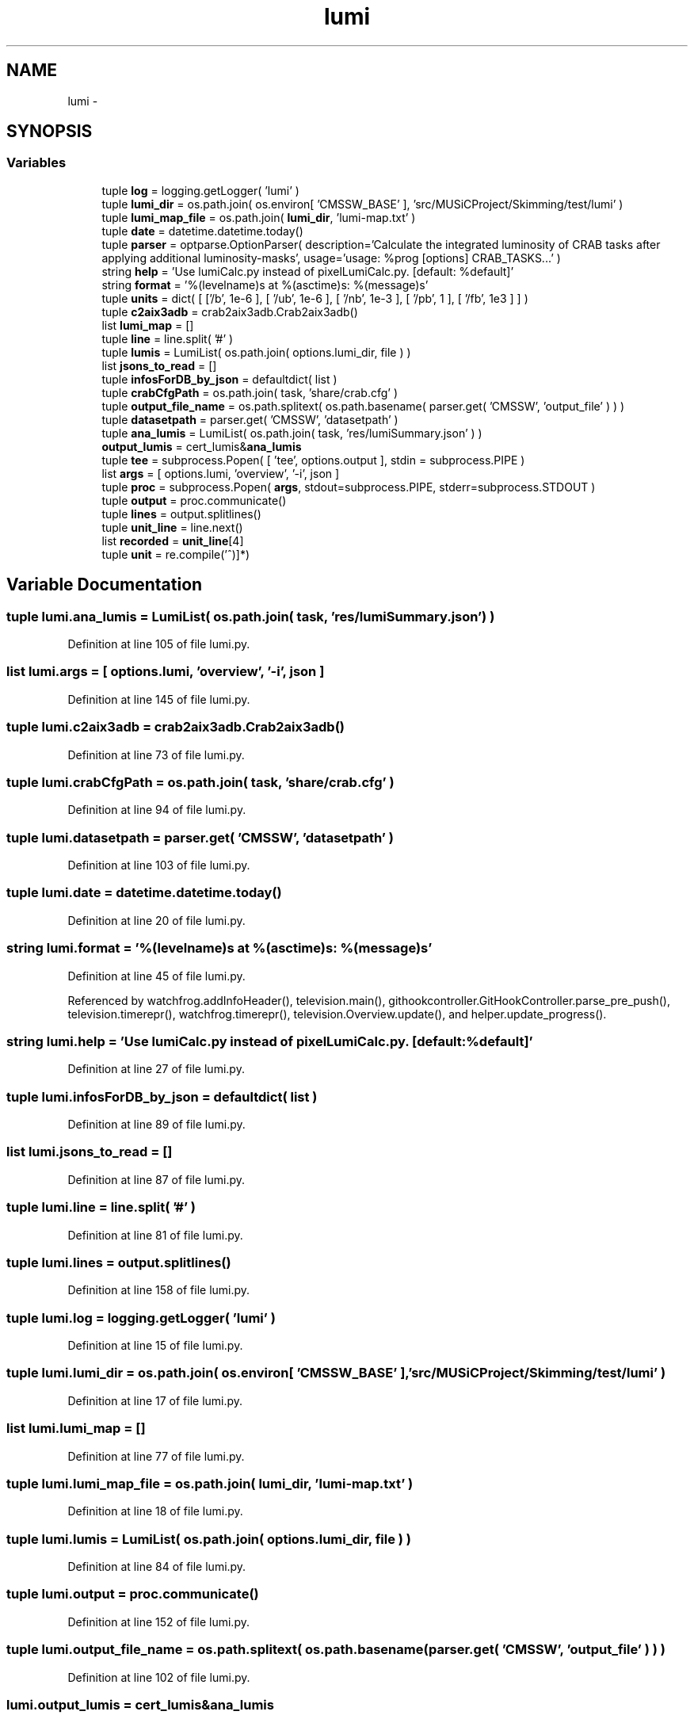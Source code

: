 .TH "lumi" 3 "Fri Feb 6 2015" "tools3a" \" -*- nroff -*-
.ad l
.nh
.SH NAME
lumi \- 
.SH SYNOPSIS
.br
.PP
.SS "Variables"

.in +1c
.ti -1c
.RI "tuple \fBlog\fP = logging\&.getLogger( 'lumi' )"
.br
.ti -1c
.RI "tuple \fBlumi_dir\fP = os\&.path\&.join( os\&.environ[ 'CMSSW_BASE' ], 'src/MUSiCProject/Skimming/test/lumi' )"
.br
.ti -1c
.RI "tuple \fBlumi_map_file\fP = os\&.path\&.join( \fBlumi_dir\fP, 'lumi-map\&.txt' )"
.br
.ti -1c
.RI "tuple \fBdate\fP = datetime\&.datetime\&.today()"
.br
.ti -1c
.RI "tuple \fBparser\fP = optparse\&.OptionParser( description='Calculate the integrated luminosity of CRAB tasks after applying additional luminosity-masks', usage='usage: %prog [options] CRAB_TASKS\&.\&.\&.' )"
.br
.ti -1c
.RI "string \fBhelp\fP = 'Use lumiCalc\&.py instead of pixelLumiCalc\&.py\&. [default: %default]'"
.br
.ti -1c
.RI "string \fBformat\fP = '%(levelname)s at %(asctime)s: %(message)s'"
.br
.ti -1c
.RI "tuple \fBunits\fP = dict( [ ['/\\xce\\xbcb', 1e-6 ], [ '/ub', 1e-6 ], [ '/nb', 1e-3 ], [ '/pb', 1 ], [ '/fb', 1e3 ] ] )"
.br
.ti -1c
.RI "tuple \fBc2aix3adb\fP = crab2aix3adb\&.Crab2aix3adb()"
.br
.ti -1c
.RI "list \fBlumi_map\fP = []"
.br
.ti -1c
.RI "tuple \fBline\fP = line\&.split( '#' )"
.br
.ti -1c
.RI "tuple \fBlumis\fP = LumiList( os\&.path\&.join( options\&.lumi_dir, file ) )"
.br
.ti -1c
.RI "list \fBjsons_to_read\fP = []"
.br
.ti -1c
.RI "tuple \fBinfosForDB_by_json\fP = defaultdict( list )"
.br
.ti -1c
.RI "tuple \fBcrabCfgPath\fP = os\&.path\&.join( task, 'share/crab\&.cfg' )"
.br
.ti -1c
.RI "tuple \fBoutput_file_name\fP = os\&.path\&.splitext( os\&.path\&.basename( parser\&.get( 'CMSSW', 'output_file' ) ) )"
.br
.ti -1c
.RI "tuple \fBdatasetpath\fP = parser\&.get( 'CMSSW', 'datasetpath' )"
.br
.ti -1c
.RI "tuple \fBana_lumis\fP = LumiList( os\&.path\&.join( task, 'res/lumiSummary\&.json' ) )"
.br
.ti -1c
.RI "\fBoutput_lumis\fP = cert_lumis&\fBana_lumis\fP"
.br
.ti -1c
.RI "tuple \fBtee\fP = subprocess\&.Popen( [ 'tee', options\&.output ], stdin = subprocess\&.PIPE )"
.br
.ti -1c
.RI "list \fBargs\fP = [ options\&.lumi, 'overview', '-i', json ]"
.br
.ti -1c
.RI "tuple \fBproc\fP = subprocess\&.Popen( \fBargs\fP, stdout=subprocess\&.PIPE, stderr=subprocess\&.STDOUT )"
.br
.ti -1c
.RI "tuple \fBoutput\fP = proc\&.communicate()"
.br
.ti -1c
.RI "tuple \fBlines\fP = output\&.splitlines()"
.br
.ti -1c
.RI "tuple \fBunit_line\fP = line\&.next()"
.br
.ti -1c
.RI "list \fBrecorded\fP = \fBunit_line\fP[4]"
.br
.ti -1c
.RI "tuple \fBunit\fP = re\&.compile('\\(([^)]*)\\)"
.br
.in -1c
.SH "Variable Documentation"
.PP 
.SS "tuple lumi\&.ana_lumis = LumiList( os\&.path\&.join( task, 'res/lumiSummary\&.json' ) )"

.PP
Definition at line 105 of file lumi\&.py\&.
.SS "list lumi\&.args = [ options\&.lumi, 'overview', '-i', json ]"

.PP
Definition at line 145 of file lumi\&.py\&.
.SS "tuple lumi\&.c2aix3adb = crab2aix3adb\&.Crab2aix3adb()"

.PP
Definition at line 73 of file lumi\&.py\&.
.SS "tuple lumi\&.crabCfgPath = os\&.path\&.join( task, 'share/crab\&.cfg' )"

.PP
Definition at line 94 of file lumi\&.py\&.
.SS "tuple lumi\&.datasetpath = parser\&.get( 'CMSSW', 'datasetpath' )"

.PP
Definition at line 103 of file lumi\&.py\&.
.SS "tuple lumi\&.date = datetime\&.datetime\&.today()"

.PP
Definition at line 20 of file lumi\&.py\&.
.SS "string lumi\&.format = '%(levelname)s at %(asctime)s: %(message)s'"

.PP
Definition at line 45 of file lumi\&.py\&.
.PP
Referenced by watchfrog\&.addInfoHeader(), television\&.main(), githookcontroller\&.GitHookController\&.parse_pre_push(), television\&.timerepr(), watchfrog\&.timerepr(), television\&.Overview\&.update(), and helper\&.update_progress()\&.
.SS "string lumi\&.help = 'Use lumiCalc\&.py instead of pixelLumiCalc\&.py\&. [default: %default]'"

.PP
Definition at line 27 of file lumi\&.py\&.
.SS "tuple lumi\&.infosForDB_by_json = defaultdict( list )"

.PP
Definition at line 89 of file lumi\&.py\&.
.SS "list lumi\&.jsons_to_read = []"

.PP
Definition at line 87 of file lumi\&.py\&.
.SS "tuple lumi\&.line = line\&.split( '#' )"

.PP
Definition at line 81 of file lumi\&.py\&.
.SS "tuple lumi\&.lines = output\&.splitlines()"

.PP
Definition at line 158 of file lumi\&.py\&.
.SS "tuple lumi\&.log = logging\&.getLogger( 'lumi' )"

.PP
Definition at line 15 of file lumi\&.py\&.
.SS "tuple lumi\&.lumi_dir = os\&.path\&.join( os\&.environ[ 'CMSSW_BASE' ], 'src/MUSiCProject/Skimming/test/lumi' )"

.PP
Definition at line 17 of file lumi\&.py\&.
.SS "list lumi\&.lumi_map = []"

.PP
Definition at line 77 of file lumi\&.py\&.
.SS "tuple lumi\&.lumi_map_file = os\&.path\&.join( \fBlumi_dir\fP, 'lumi-map\&.txt' )"

.PP
Definition at line 18 of file lumi\&.py\&.
.SS "tuple lumi\&.lumis = LumiList( os\&.path\&.join( options\&.lumi_dir, file ) )"

.PP
Definition at line 84 of file lumi\&.py\&.
.SS "tuple lumi\&.output = proc\&.communicate()"

.PP
Definition at line 152 of file lumi\&.py\&.
.SS "tuple lumi\&.output_file_name = os\&.path\&.splitext( os\&.path\&.basename( parser\&.get( 'CMSSW', 'output_file' ) ) )"

.PP
Definition at line 102 of file lumi\&.py\&.
.SS "lumi\&.output_lumis = cert_lumis&\fBana_lumis\fP"

.PP
Definition at line 113 of file lumi\&.py\&.
.SS "tuple lumi\&.parser = optparse\&.OptionParser( description='Calculate the integrated luminosity of CRAB tasks after applying additional luminosity-masks', usage='usage: %prog [options] CRAB_TASKS\&.\&.\&.' )"

.PP
Definition at line 22 of file lumi\&.py\&.
.SS "tuple lumi\&.proc = subprocess\&.Popen( \fBargs\fP, stdout=subprocess\&.PIPE, stderr=subprocess\&.STDOUT )"

.PP
Definition at line 150 of file lumi\&.py\&.
.SS "list lumi\&.recorded = \fBunit_line\fP[4]"

.PP
Definition at line 171 of file lumi\&.py\&.
.SS "tuple lumi\&.tee = subprocess\&.Popen( [ 'tee', options\&.output ], stdin = subprocess\&.PIPE )"

.PP
Definition at line 135 of file lumi\&.py\&.
.SS "tuple lumi\&.unit = re\&.compile('\\(([^)]*)\\)"

.PP
Definition at line 172 of file lumi\&.py\&.
.SS "tuple lumi\&.unit_line = line\&.next()"

.PP
Definition at line 170 of file lumi\&.py\&.
.SS "tuple lumi\&.units = dict( [ ['/\\xce\\xbcb', 1e-6 ], [ '/ub', 1e-6 ], [ '/nb', 1e-3 ], [ '/pb', 1 ], [ '/fb', 1e3 ] ] )"

.PP
Definition at line 49 of file lumi\&.py\&.
.SH "Author"
.PP 
Generated automatically by Doxygen for tools3a from the source code\&.
